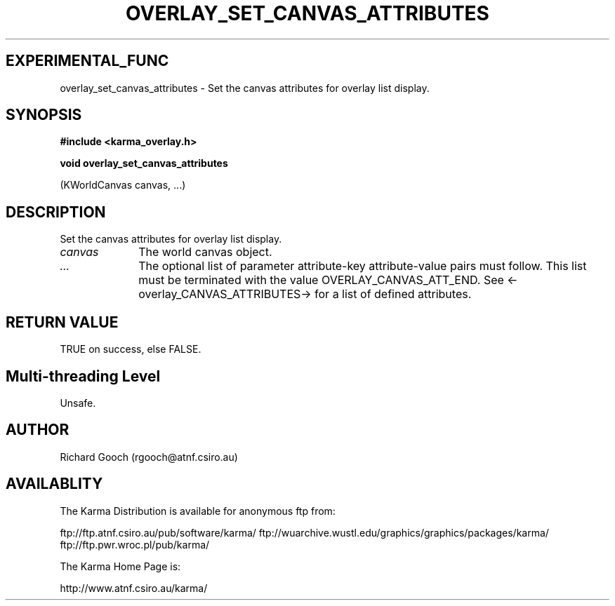 .TH OVERLAY_SET_CANVAS_ATTRIBUTES 3 "13 Nov 2005" "Karma Distribution"
.SH EXPERIMENTAL_FUNC
overlay_set_canvas_attributes \- Set the canvas attributes for overlay list display.
.SH SYNOPSIS
.B #include <karma_overlay.h>
.sp
.B void overlay_set_canvas_attributes
.sp
(KWorldCanvas canvas, ...)
.SH DESCRIPTION
Set the canvas attributes for overlay list display.
.IP \fIcanvas\fP 1i
The world canvas object.
.IP \fI...\fP 1i
The optional list of parameter attribute-key attribute-value
pairs must follow. This list must be terminated with the value
OVERLAY_CANVAS_ATT_END. See <-overlay_CANVAS_ATTRIBUTES-> for a list of
defined attributes.
.SH RETURN VALUE
TRUE on success, else FALSE.
.SH Multi-threading Level
Unsafe.
.SH AUTHOR
Richard Gooch (rgooch@atnf.csiro.au)
.SH AVAILABLITY
The Karma Distribution is available for anonymous ftp from:

ftp://ftp.atnf.csiro.au/pub/software/karma/
ftp://wuarchive.wustl.edu/graphics/graphics/packages/karma/
ftp://ftp.pwr.wroc.pl/pub/karma/

The Karma Home Page is:

http://www.atnf.csiro.au/karma/

